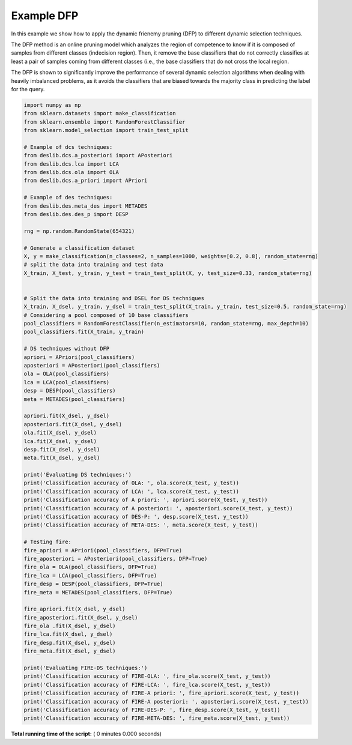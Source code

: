 

.. _sphx_glr_auto_examples_example_DFP.py:


====================================================================
Example DFP
====================================================================

In this example we show how to apply the dynamic frienemy pruning (DFP) to different dynamic selection techniques.

The DFP method is an online pruning model which analyzes the region of competence to know if it is composed of samples
from different classes (indecision region). Then, it remove the base classifiers that do not correctly classifies
at least a pair of samples coming from different classes (i.e., the base classifiers that do not cross the local
region.

The DFP is shown to significantly improve the performance of several dynamic selection algorithms when dealing
with heavily imbalanced problems, as it avoids the classifiers that are biased towards the majority class in predicting
the label for the query.



.. code-block:: python

    import numpy as np
    from sklearn.datasets import make_classification
    from sklearn.ensemble import RandomForestClassifier
    from sklearn.model_selection import train_test_split

    # Example of dcs techniques:
    from deslib.dcs.a_posteriori import APosteriori
    from deslib.dcs.lca import LCA
    from deslib.dcs.ola import OLA
    from deslib.dcs.a_priori import APriori

    # Example of des techniques:
    from deslib.des.meta_des import METADES
    from deslib.des.des_p import DESP

    rng = np.random.RandomState(654321)

    # Generate a classification dataset
    X, y = make_classification(n_classes=2, n_samples=1000, weights=[0.2, 0.8], random_state=rng)
    # split the data into training and test data
    X_train, X_test, y_train, y_test = train_test_split(X, y, test_size=0.33, random_state=rng)


    # Split the data into training and DSEL for DS techniques
    X_train, X_dsel, y_train, y_dsel = train_test_split(X_train, y_train, test_size=0.5, random_state=rng)
    # Considering a pool composed of 10 base classifiers
    pool_classifiers = RandomForestClassifier(n_estimators=10, random_state=rng, max_depth=10)
    pool_classifiers.fit(X_train, y_train)

    # DS techniques without DFP
    apriori = APriori(pool_classifiers)
    aposteriori = APosteriori(pool_classifiers)
    ola = OLA(pool_classifiers)
    lca = LCA(pool_classifiers)
    desp = DESP(pool_classifiers)
    meta = METADES(pool_classifiers)

    apriori.fit(X_dsel, y_dsel)
    aposteriori.fit(X_dsel, y_dsel)
    ola.fit(X_dsel, y_dsel)
    lca.fit(X_dsel, y_dsel)
    desp.fit(X_dsel, y_dsel)
    meta.fit(X_dsel, y_dsel)

    print('Evaluating DS techniques:')
    print('Classification accuracy of OLA: ', ola.score(X_test, y_test))
    print('Classification accuracy of LCA: ', lca.score(X_test, y_test))
    print('Classification accuracy of A priori: ', apriori.score(X_test, y_test))
    print('Classification accuracy of A posteriori: ', aposteriori.score(X_test, y_test))
    print('Classification accuracy of DES-P: ', desp.score(X_test, y_test))
    print('Classification accuracy of META-DES: ', meta.score(X_test, y_test))

    # Testing fire:
    fire_apriori = APriori(pool_classifiers, DFP=True)
    fire_aposteriori = APosteriori(pool_classifiers, DFP=True)
    fire_ola = OLA(pool_classifiers, DFP=True)
    fire_lca = LCA(pool_classifiers, DFP=True)
    fire_desp = DESP(pool_classifiers, DFP=True)
    fire_meta = METADES(pool_classifiers, DFP=True)

    fire_apriori.fit(X_dsel, y_dsel)
    fire_aposteriori.fit(X_dsel, y_dsel)
    fire_ola .fit(X_dsel, y_dsel)
    fire_lca.fit(X_dsel, y_dsel)
    fire_desp.fit(X_dsel, y_dsel)
    fire_meta.fit(X_dsel, y_dsel)

    print('Evaluating FIRE-DS techniques:')
    print('Classification accuracy of FIRE-OLA: ', fire_ola.score(X_test, y_test))
    print('Classification accuracy of FIRE-LCA: ', fire_lca.score(X_test, y_test))
    print('Classification accuracy of FIRE-A priori: ', fire_apriori.score(X_test, y_test))
    print('Classification accuracy of FIRE-A posteriori: ', aposteriori.score(X_test, y_test))
    print('Classification accuracy of FIRE-DES-P: ', fire_desp.score(X_test, y_test))
    print('Classification accuracy of FIRE-META-DES: ', fire_meta.score(X_test, y_test))

**Total running time of the script:** ( 0 minutes  0.000 seconds)



.. only :: html

 .. container:: sphx-glr-footer


  .. container:: sphx-glr-download

     :download:`Download Python source code: example_DFP.py <example_DFP.py>`



  .. container:: sphx-glr-download

     :download:`Download Jupyter notebook: example_DFP.ipynb <example_DFP.ipynb>`


.. only:: html

 .. rst-class:: sphx-glr-signature

    `Gallery generated by Sphinx-Gallery <https://sphinx-gallery.readthedocs.io>`_
